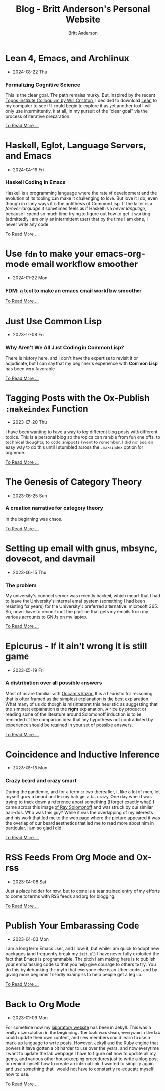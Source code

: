#+OPTIONS: title:nil
#+TITLE: Blog - Britt Anderson's Personal Website
#+AUTHOR: Britt Anderson
#+EMAIL: britt@b3l.xyz
*  Lean 4, Emacs, and Archlinux
:PROPERTIES:
:PUBDATE: 2024-08-22 Thu
:RSS_PERMALINK: posts/2024-08-22-lean-emacs-and-archlinux.html
:PERMALINK: /home/britt/gitRepos/brittAnderson.github.io/raw/posts/2024-08-22-lean-emacs-and-archlinux.html
:ID:       d707903d-c1c4-4b6c-b38d-82dd30d038c1
:END:
  - 2024-08-22 Thu
*** Formalizing Cognitive Science
:PROPERTIES:
:ID:       4c79bb59-30c9-4761-8251-e12270ffa695
:END:
This is the clear goal. The path remains murky. But, inspired by the recent [[https://www.youtube.com/live/ZOT5jQ8W2Nc?feature=shared][Topos Institute Colloquium by Will Crichton]], I decided to download [[https://lean-lang.org/download/][Lean]] to my computer to see if I could begin to explore it as yet another tool I will only use intermittently, if at all, in my pursuit of the "clear goal" via the process of iterative preparation.
#+begin_export html
<a href="https://brittanderson.github.io/posts/2024-08-22-lean-emacs-and-archlinux.html">To Read More ...</a>
#+end_export
*  Haskell, Eglot, Language Servers, and Emacs
:PROPERTIES:
:PUBDATE: 2024-04-19 Fri
:RSS_PERMALINK: posts/2024-04-19-haskell-emacs.html
:PERMALINK: /home/britt/gitRepos/brittAnderson.github.io/raw/posts/2024-04-19-haskell-emacs.html
:ID:       1c83a478-5f52-4d60-8032-991bd57158c7
:END:
  - 2024-04-19 Fri
*** Haskell Coding in Emacs
:PROPERTIES:
:ID:       2a6991f9-3f45-4dfb-976f-b29710d36014
:END:
Haskell is a programming language where the rate of development and the evolution of its tooling can make it challenging to love. But love it I do, even though in many ways it is the antithesis of Common Lisp. If the latter is a /forever language/ it sometimes feels as if Haskell is a /never language/, because I spend so much time trying to figure out how to get it working (admittedly I am only an intermittent user) that by the time I am done, I never write any code.
#+begin_export html
<a href="https://brittanderson.github.io/posts/2024-04-19-haskell-emacs.html">To Read More ...</a>
#+end_export
*  Use ~fdm~ to make your emacs-org-mode email workflow smoother
:PROPERTIES:
:PUBDATE: 2024-01-22 Mon
:RSS_PERMALINK: posts/2024-01-22-fdm-for-routing-mail.html
:PERMALINK: /home/britt/gitRepos/brittAnderson.github.io/raw/posts/2024-01-22-fdm-for-routing-mail.html
:ID:       3c6e456b-c7c2-4e02-9a8f-ded7f6c2eacd
:END:
  - 2024-01-22 Mon
*** FDM: a tool to make an emacs email workflow smoother
:PROPERTIES:
:ID:       ac9548f8-a188-4a40-afd5-1c77a6ddd12b
:END:
#+begin_export html
<a href="https://brittanderson.github.io/posts/2024-01-22-fdm-for-routing-mail.html">To Read More ...</a>
#+end_export
*  Just Use Common Lisp
:PROPERTIES:
:PUBDATE: 2023-12-08 Fri
:RSS_PERMALINK: posts/2023-12-08-use-common-lisp.html
:PERMALINK: /home/britt/gitRepos/brittAnderson.github.io/raw/posts/2023-12-08-use-common-lisp.html
:ID:       556ad4a0-a101-42dd-a7b5-1c112d8c1a95
:END:
  - 2023-12-08 Fri
*** Why Aren't We All Just Coding in Common Lisp?
:PROPERTIES:
:ID:       d185970e-79e3-4666-a096-d73feff67a6c
:END:
There is history here, and I don't have the expertise to revisit it or adjudicate, but I can say that my beginner's experience with *Common Lisp* has been very favorable.
#+begin_export html
<a href="https://brittanderson.github.io/posts/2023-12-08-use-common-lisp.html">To Read More ...</a>
#+end_export
*  Tagging Posts with the Ox-Publish =:makeindex= Function
:PROPERTIES:
:PUBDATE: 2023-07-20 Thu
:RSS_PERMALINK: posts/2023-07-20-make-an-org-publish-index.html
:PERMALINK: /home/britt/gitRepos/brittAnderson.github.io/raw/posts/2023-07-20-make-an-org-publish-index.html
:ID:       b5902ed4-e5a6-4452-a918-259d2ca8b823
:END:
  - 2023-07-20 Thu
I have been wanting to have a way to /tag/ different blog posts with different topics. This is a personal blog so the topics can ramble from fun one offs, to technical thoughts, to code snippets I want to remember. I did not see an easy way to do this until I stumbled across the =:makeindex= option for orgmode.
#+begin_export html
<a href="https://brittanderson.github.io/posts/2023-07-20-make-an-org-publish-index.html">To Read More ...</a>
#+end_export
*  The Genesis of Category Theory
:PROPERTIES:
:PUBDATE: 2023-06-25 Sun
:RSS_PERMALINK: posts/2023-06-24-the-genesis-of-category-theory.html
:PERMALINK: /home/britt/gitRepos/brittAnderson.github.io/raw/posts/2023-06-24-the-genesis-of-category-theory.html
:ID:       5810a060-afbb-43e4-a09a-94b0570bbb61
:END:
  - 2023-06-25 Sun
*** A creation narrative for category theory
:PROPERTIES:
:ID:       71bb9fc7-4dfa-450f-836d-86a337334ad2
:END:
In the beginning was chaos.
#+begin_export html
<a href="https://brittanderson.github.io/posts/2023-06-24-the-genesis-of-category-theory.html">To Read More ...</a>
#+end_export
*  Setting up email with gnus, mbsync, dovecot, and davmail
:PROPERTIES:
:PUBDATE: 2023-06-15 Thu
:RSS_PERMALINK: posts/2023-06-15-gnus-email-and-microsoft365.html
:PERMALINK: /home/britt/gitRepos/brittAnderson.github.io/raw/posts/2023-06-15-gnus-email-and-microsoft365.html
:ID:       7196df81-17d5-4570-aa8c-ad560ac8a5f7
:END:
  - 2023-06-15 Thu
*** The problem
:PROPERTIES:
:ID:       059b066c-a6e0-4287-8e5a-7e5e54bdcbf6
:END:
My university's connect server was recently hacked, which meant that I had to leave the University's internal email system (something I had been resisting for years) for the University's preferred alternative: microsoft 365. So, now I have to reconstruct the pipeline that gets my emails from my various accounts to GNUs on my laptop.
#+begin_export html
<a href="https://brittanderson.github.io/posts/2023-06-15-gnus-email-and-microsoft365.html">To Read More ...</a>
#+end_export
*  Epicurus - If it ain't wrong it is still game
:PROPERTIES:
:PUBDATE: 2023-05-19 Fri
:RSS_PERMALINK: posts/2023-05-19-epicurus.html
:PERMALINK: /home/britt/gitRepos/brittAnderson.github.io/raw/posts/2023-05-19-epicurus.html
:ID:       7328d2e8-2646-4c34-8231-0bea9dfe51df
:END:
  - 2023-05-19 Fri
*** A distribution over all possible answers
:PROPERTIES:
:ID:       e9baf5e7-ab96-4a47-b69d-74f746f1c64d
:END:
Most of us are familiar with [[https://en.wikipedia.org/wiki/Occam%27s_razor][Occam's Razor.]] It is a heuristic for reasoning that is often framed as the simplest explanation is the best explanation. What many of us do though is misinterpret this heuristic as suggesting that the simplest explanation is the *right* explanation. A nice by product of reading some of the literature around Solomonoff induction is to be reminded of the companion idea that any hypothesis not contradicted by experience should be retained in your set of possible answers.
#+begin_export html
<a href="https://brittanderson.github.io/posts/2023-05-19-epicurus.html">To Read More ...</a>
#+end_export
*  Coincidence and Inductive Inference
:PROPERTIES:
:PUBDATE: 2023-05-15 Mon
:RSS_PERMALINK: posts/2023-05-15-inductive-inference.html
:PERMALINK: /home/britt/gitRepos/brittAnderson.github.io/raw/posts/2023-05-15-inductive-inference.html
:ID:       266d6fa1-d548-4d6b-877a-ff7c53b02633
:END:
  - 2023-05-15 Mon
*** Crazy beard and crazy smart
:PROPERTIES:
:ID:       01118bc9-b2c3-4623-af5d-781bf425993c
:END:
During the pandemic, and for a term or two thereafter, I, like a lot of men, let myself grow a beard and let my hair get a bit crazy. One day when I was trying to track down a reference about something (I forget exactly what) I came across this image [[https://external-content.duckduckgo.com/iu/?u=https%3A%2F%2Ftse1.mm.bing.net%2Fth%3Fid%3DOIP.wJ0Z713Zmu1ymJu7dv45IAHaKt%26pid%3DApi&f=1&ipt=65c31f7f09559cc54323f891c4c0812e607b7698085d75222ca366bd551e99a7&ipo=images][of Ray Solomonoff]] and was struck by our similar hair-dos. Who was this guy? While it was the overlapping of my interests and his work that led me to the web page where the picture appeared it was the overlap of our beard aesthetics that led me to read more about him in particular. I am so glad I did.
#+begin_export html
<a href="https://brittanderson.github.io/posts/2023-05-15-inductive-inference.html">To Read More ...</a>
#+end_export
*  RSS Feeds From Org Mode and Ox-rss
:PROPERTIES:
:PUBDATE: 2023-04-08 Sat
:RSS_PERMALINK: posts/2023-04-08-rss-and-org-mode.html
:PERMALINK: /home/britt/gitRepos/brittAnderson.github.io/raw/posts/2023-04-08-rss-and-org-mode.html
:ID:       e8fc5807-2db0-4391-8a01-303ef50ba1e0
:END:
  - 2023-04-08 Sat
Just a place holder for now, but to come is a tear stained entry of my efforts to come to terms with RSS feeds and org for blogging.
#+begin_export html
<a href="https://brittanderson.github.io/posts/2023-04-08-rss-and-org-mode.html">To Read More ...</a>
#+end_export
*  Publish Your Embarassing Code
:PROPERTIES:
:PUBDATE: 2023-04-03 Mon
:RSS_PERMALINK: posts/2023-04-03-writing-emacs-lisp.html
:PERMALINK: /home/britt/gitRepos/brittAnderson.github.io/raw/posts/2023-04-03-writing-emacs-lisp.html
:ID:       b4b03b46-7c85-4435-a071-5436927f0fdf
:END:
  - 2023-04-03 Mon
I am a long term Emacs user, and I love it, but while I am quick to adopt new packages (and frequently break my ~init.el~) I have never fully exploited the fact that Emacs is programmable. The pitch I am making here is to publish your embarassing code so that you help give courage to others to try. You do this by debunking the myth that everyone else is an Uber-coder, and by giving more beginner friendly examples to help people get a leg up.
#+begin_export html
<a href="https://brittanderson.github.io/posts/2023-04-03-writing-emacs-lisp.html">To Read More ...</a>
#+end_export
*  Back to Org Mode
:PROPERTIES:
:PUBDATE: 2023-01-09 Mon
:RSS_PERMALINK: posts/2023-01-09-back-to-org-mode.html
:PERMALINK: /home/britt/gitRepos/brittAnderson.github.io/raw/posts/2023-01-09-back-to-org-mode.html
:ID:       0acad5dd-a55e-48da-be49-f190e1b418ed
:END:
  - 2023-01-09 Mon
For sometime now my [[https://brittlab.uwaterloo.ca][laboratory website]] has been in Jekyll.
This was a really nice solution in the beginning.
The look was clean, everyone in the lab could update their own content, and new members could learn to use a mark-up language to write posts.
However, Jekyll and the Ruby engine that powers it have gotten a bit harder to use over the years, and now everytime I want to update the lab webpage I have to figure out how to update all my gems, and various other housekeeping procedures just to write a blog post or remind myself how to create an internal link.
I wanted to simplify again and use something that I would not have to constantly re-educate myself how to use.
#+begin_export html
<a href="https://brittanderson.github.io/posts/2023-01-09-back-to-org-mode.html">To Read More ...</a>
#+end_export
